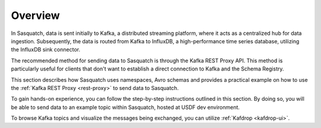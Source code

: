 .. _sending-data:

########
Overview
########

In Sasquatch, data is sent initially to Kafka, a distributed streaming platform, where it acts as a centralized hub for data ingestion.
Subsequently, the data is routed from Kafka to InfluxDB, a high-performance time series database, utilizing the InfluxDB sink connector.

The recommended method for sending data to Sasquatch is through the Kafka REST Proxy API.
This method is particularly useful for clients that don't want to establish a direct connection to Kafka and the Schema Registry.

This section describes how Sasquatch uses namespaces, Avro schemas and provides a practical example on how to use the :ref:`Kafka REST Proxy <rest-proxy>` to send data to Sasquatch.

To gain hands-on experience, you can follow the step-by-step instructions outlined in this section.
By doing so, you will be able to send data to an example topic within Sasquatch, hosted at USDF dev environment.

To browse Kafka topics and visualize the messages being exchanged, you can utilize :ref:`Kafdrop <kafdrop-ui>`.